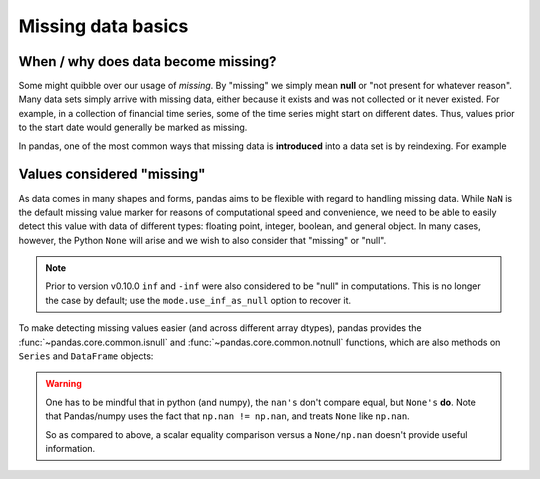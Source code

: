 .. ipython:: python
   :suppress:

   import numpy as np
   import pandas as pd
   np.random.seed(0)
   pd.options.display.max_rows=15
   import matplotlib
   matplotlib.style.use('ggplot')
   import matplotlib.pyplot as plt

Missing data basics
-------------------

When / why does data become missing?
~~~~~~~~~~~~~~~~~~~~~~~~~~~~~~~~~~~~

Some might quibble over our usage of *missing*. By "missing" we simply mean
**null** or "not present for whatever reason". Many data sets simply arrive with
missing data, either because it exists and was not collected or it never
existed. For example, in a collection of financial time series, some of the time
series might start on different dates. Thus, values prior to the start date
would generally be marked as missing.

In pandas, one of the most common ways that missing data is **introduced** into
a data set is by reindexing. For example

.. ipython:: python

   df = pd.DataFrame(np.random.randn(5, 3), index=['a', 'c', 'e', 'f', 'h'],
                     columns=['one', 'two', 'three'])
   df['four'] = 'bar'
   df['five'] = df['one'] > 0
   df
   df2 = df.reindex(['a', 'b', 'c', 'd', 'e', 'f', 'g', 'h'])
   df2

Values considered "missing"
~~~~~~~~~~~~~~~~~~~~~~~~~~~

As data comes in many shapes and forms, pandas aims to be flexible with regard
to handling missing data. While ``NaN`` is the default missing value marker for
reasons of computational speed and convenience, we need to be able to easily
detect this value with data of different types: floating point, integer,
boolean, and general object. In many cases, however, the Python ``None`` will
arise and we wish to also consider that "missing" or "null".

.. note::

   Prior to version v0.10.0 ``inf`` and ``-inf`` were also
   considered to be "null" in computations. This is no longer the case by
   default; use the ``mode.use_inf_as_null`` option to recover it.

.. _missing.isnull:

To make detecting missing values easier (and across different array dtypes),
pandas provides the :func:`~pandas.core.common.isnull` and
:func:`~pandas.core.common.notnull` functions, which are also methods on
``Series`` and ``DataFrame`` objects:

.. ipython:: python

   df2['one']
   pd.isnull(df2['one'])
   df2['four'].notnull()
   df2.isnull()

.. warning::

   One has to be mindful that in python (and numpy), the ``nan's`` don't compare equal, but ``None's`` **do**.
   Note that Pandas/numpy uses the fact that ``np.nan != np.nan``, and treats ``None`` like ``np.nan``.

   .. ipython:: python

      None == None
      np.nan == np.nan

   So as compared to above, a scalar equality comparison versus a ``None/np.nan`` doesn't provide useful information.

   .. ipython:: python

      df2['one'] == np.nan   